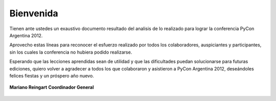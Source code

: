 ==========
Bienvenida
==========

Tienen ante ustedes un exaustivo documento resultado del analisis de lo
realizado para lograr la conferencia PyCon Argentina 2012.

Aprovecho estas líneas para reconocer el esfuerzo realizado por
todos los colaboradores, auspiciantes y participantes, sin los cuales la
conferencia no hubiera podido realizarse.

Esperando que  las lecciones aprendidas sean de utilidad y que las dificultades
puedan solucionarse para futuras ediciones, quiero volver a agradecer a todos
los que colaboraron y asistieron a PyCon Argentina 2012, deseándoles felices
fiestas y un próspero año nuevo.

.. figure:: intro/mariano.jpg
    :align: center
    :scale: 35 %

    **Mariano Reingart**
    **Coordinador General**
